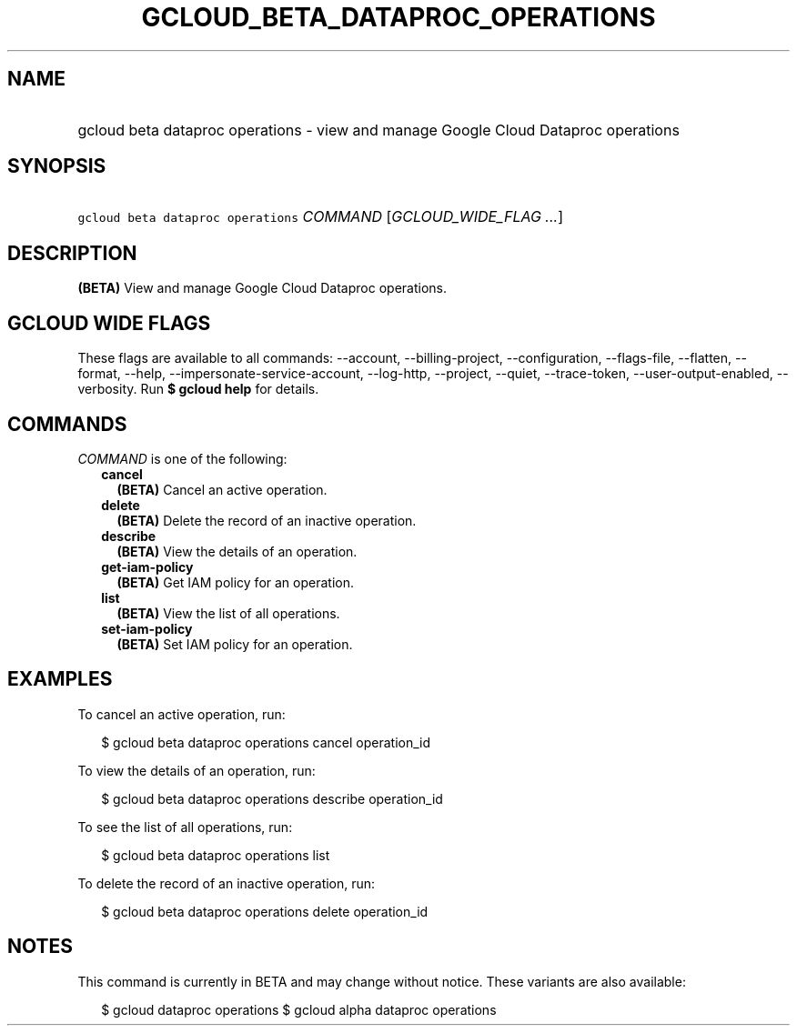 
.TH "GCLOUD_BETA_DATAPROC_OPERATIONS" 1



.SH "NAME"
.HP
gcloud beta dataproc operations \- view and manage Google Cloud Dataproc operations



.SH "SYNOPSIS"
.HP
\f5gcloud beta dataproc operations\fR \fICOMMAND\fR [\fIGCLOUD_WIDE_FLAG\ ...\fR]



.SH "DESCRIPTION"

\fB(BETA)\fR View and manage Google Cloud Dataproc operations.



.SH "GCLOUD WIDE FLAGS"

These flags are available to all commands: \-\-account, \-\-billing\-project,
\-\-configuration, \-\-flags\-file, \-\-flatten, \-\-format, \-\-help,
\-\-impersonate\-service\-account, \-\-log\-http, \-\-project, \-\-quiet,
\-\-trace\-token, \-\-user\-output\-enabled, \-\-verbosity. Run \fB$ gcloud
help\fR for details.



.SH "COMMANDS"

\f5\fICOMMAND\fR\fR is one of the following:

.RS 2m
.TP 2m
\fBcancel\fR
\fB(BETA)\fR Cancel an active operation.

.TP 2m
\fBdelete\fR
\fB(BETA)\fR Delete the record of an inactive operation.

.TP 2m
\fBdescribe\fR
\fB(BETA)\fR View the details of an operation.

.TP 2m
\fBget\-iam\-policy\fR
\fB(BETA)\fR Get IAM policy for an operation.

.TP 2m
\fBlist\fR
\fB(BETA)\fR View the list of all operations.

.TP 2m
\fBset\-iam\-policy\fR
\fB(BETA)\fR Set IAM policy for an operation.


.RE
.sp

.SH "EXAMPLES"

To cancel an active operation, run:

.RS 2m
$ gcloud beta dataproc operations cancel operation_id
.RE

To view the details of an operation, run:

.RS 2m
$ gcloud beta dataproc operations describe operation_id
.RE

To see the list of all operations, run:

.RS 2m
$ gcloud beta dataproc operations list
.RE

To delete the record of an inactive operation, run:

.RS 2m
$ gcloud beta dataproc operations delete operation_id
.RE



.SH "NOTES"

This command is currently in BETA and may change without notice. These variants
are also available:

.RS 2m
$ gcloud dataproc operations
$ gcloud alpha dataproc operations
.RE

